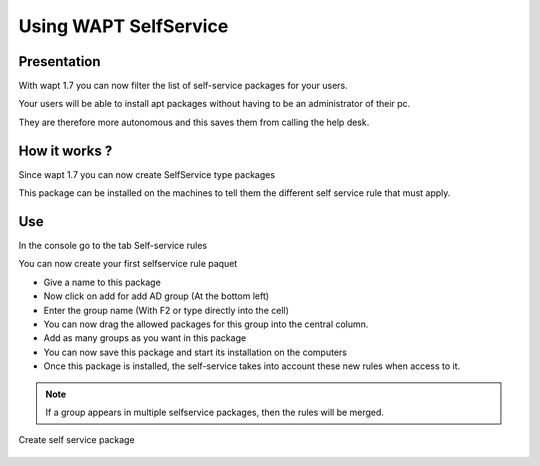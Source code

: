 .. Reminder for header structure :
   Niveau 1 : ====================
   Niveau 2 : --------------------
   Niveau 3 : ++++++++++++++++++++
   Niveau 4 : """"""""""""""""""""
   Niveau 5 : ^^^^^^^^^^^^^^^^^^^^

.. meta::
   :description: Using WAPTtray.
   :keywords: WAPT, Tray, documentation

.. _wapttray:

Using WAPT SelfService
================================

Presentation
--------------------

With wapt 1.7 you can now filter the list of self-service packages for your users.

Your users will be able to install apt packages without having to be an administrator of their pc.

They are therefore more autonomous and this saves them from calling the help desk.


How it works ?
--------------------

Since wapt 1.7 you can now create SelfService type packages

This package can be installed on the machines to tell them the different self service rule that must apply.


Use
-----

In the console go to the tab Self-service rules

You can now create your first selfservice rule paquet

- Give a name to this package

- Now click on add for add AD group (At the bottom left)

- Enter the group name (With F2 or type directly into the cell)

- You can now drag the allowed packages for this group into the central column.

- Add as many groups as you want in this package

- You can now save this package and start its installation on the computers

- Once this package is installed, the self-service takes into account these new rules when access to it.


.. note::

	If a group appears in multiple selfservice packages, then the rules will be merged.
	
.. figure:: wapt_console-selfservice.png
   :align: center
   :alt: Create self service package

   Create self service package